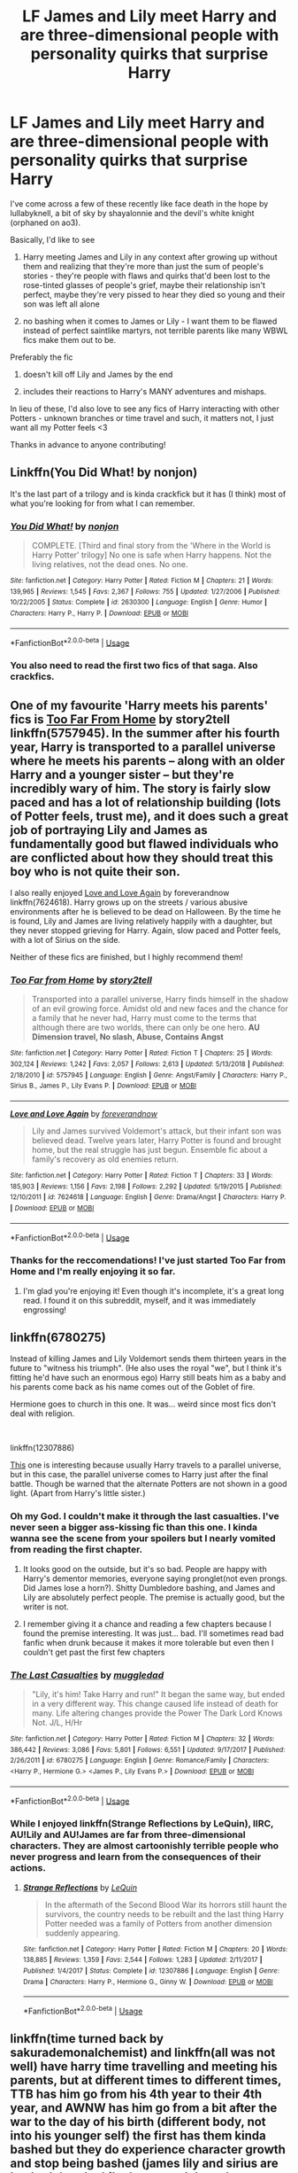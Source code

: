#+TITLE: LF James and Lily meet Harry and are three-dimensional people with personality quirks that surprise Harry

* LF James and Lily meet Harry and are three-dimensional people with personality quirks that surprise Harry
:PROPERTIES:
:Author: neivilde
:Score: 133
:DateUnix: 1574008643.0
:DateShort: 2019-Nov-17
:FlairText: Request
:END:
I've come across a few of these recently like face death in the hope by lullabyknell, a bit of sky by shayalonnie and the devil's white knight (orphaned on ao3).

Basically, I'd like to see

1) Harry meeting James and Lily in any context after growing up without them and realizing that they're more than just the sum of people's stories - they're people with flaws and quirks that'd been lost to the rose-tinted glasses of people's grief, maybe their relationship isn't perfect, maybe they're very pissed to hear they died so young and their son was left all alone

2) no bashing when it comes to James or Lily - I want them to be flawed instead of perfect saintlike martyrs, not terrible parents like many WBWL fics make them out to be.

Preferably the fic

1) doesn't kill off Lily and James by the end

2) includes their reactions to Harry's MANY adventures and mishaps.

In lieu of these, I'd also love to see any fics of Harry interacting with other Potters - unknown branches or time travel and such, it matters not, I just want all my Potter feels <3

Thanks in advance to anyone contributing!


** Linkffn(You Did What! by nonjon)

It's the last part of a trilogy and is kinda crackfick but it has (I think) most of what you're looking for from what I can remember.
:PROPERTIES:
:Author: CK971
:Score: 25
:DateUnix: 1574012266.0
:DateShort: 2019-Nov-17
:END:

*** [[https://www.fanfiction.net/s/2630300/1/][*/You Did What!/*]] by [[https://www.fanfiction.net/u/649528/nonjon][/nonjon/]]

#+begin_quote
  COMPLETE. [Third and final story from the 'Where in the World is Harry Potter' trilogy] No one is safe when Harry happens. Not the living relatives, not the dead ones. No one.
#+end_quote

^{/Site/:} ^{fanfiction.net} ^{*|*} ^{/Category/:} ^{Harry} ^{Potter} ^{*|*} ^{/Rated/:} ^{Fiction} ^{M} ^{*|*} ^{/Chapters/:} ^{21} ^{*|*} ^{/Words/:} ^{139,965} ^{*|*} ^{/Reviews/:} ^{1,545} ^{*|*} ^{/Favs/:} ^{2,367} ^{*|*} ^{/Follows/:} ^{755} ^{*|*} ^{/Updated/:} ^{1/27/2006} ^{*|*} ^{/Published/:} ^{10/22/2005} ^{*|*} ^{/Status/:} ^{Complete} ^{*|*} ^{/id/:} ^{2630300} ^{*|*} ^{/Language/:} ^{English} ^{*|*} ^{/Genre/:} ^{Humor} ^{*|*} ^{/Characters/:} ^{Harry} ^{P.,} ^{Harry} ^{P.} ^{*|*} ^{/Download/:} ^{[[http://www.ff2ebook.com/old/ffn-bot/index.php?id=2630300&source=ff&filetype=epub][EPUB]]} ^{or} ^{[[http://www.ff2ebook.com/old/ffn-bot/index.php?id=2630300&source=ff&filetype=mobi][MOBI]]}

--------------

*FanfictionBot*^{2.0.0-beta} | [[https://github.com/tusing/reddit-ffn-bot/wiki/Usage][Usage]]
:PROPERTIES:
:Author: FanfictionBot
:Score: 10
:DateUnix: 1574012288.0
:DateShort: 2019-Nov-17
:END:


*** You also need to read the first two fics of that saga. Also crackfics.
:PROPERTIES:
:Author: Lgamezp
:Score: 8
:DateUnix: 1574047858.0
:DateShort: 2019-Nov-18
:END:


** One of my favourite 'Harry meets his parents' fics is [[https://www.fanfiction.net/s/5757945/1/Too-Far-from-Home][Too Far From Home]] by story2tell linkffn(5757945). In the summer after his fourth year, Harry is transported to a parallel universe where he meets his parents -- along with an older Harry and a younger sister -- but they're incredibly wary of him. The story is fairly slow paced and has a lot of relationship building (lots of Potter feels, trust me), and it does such a great job of portraying Lily and James as fundamentally good but flawed individuals who are conflicted about how they should treat this boy who is not quite their son.

I also really enjoyed [[https://www.fanfiction.net/s/7624618/1/Love-and-Love-Again][Love and Love Again]] by foreverandnow linkffn(7624618). Harry grows up on the streets / various abusive environments after he is believed to be dead on Halloween. By the time he is found, Lily and James are living relatively happily with a daughter, but they never stopped grieving for Harry. Again, slow paced and Potter feels, with a lot of Sirius on the side.

Neither of these fics are finished, but I highly recommend them!
:PROPERTIES:
:Author: unsuba
:Score: 15
:DateUnix: 1574034231.0
:DateShort: 2019-Nov-18
:END:

*** [[https://www.fanfiction.net/s/5757945/1/][*/Too Far from Home/*]] by [[https://www.fanfiction.net/u/1894543/story2tell][/story2tell/]]

#+begin_quote
  Transported into a parallel universe, Harry finds himself in the shadow of an evil growing force. Amidst old and new faces and the chance for a family that he never had, Harry must come to the terms that although there are two worlds, there can only be one hero. *AU Dimension travel, No slash, Abuse, Contains Angst*
#+end_quote

^{/Site/:} ^{fanfiction.net} ^{*|*} ^{/Category/:} ^{Harry} ^{Potter} ^{*|*} ^{/Rated/:} ^{Fiction} ^{T} ^{*|*} ^{/Chapters/:} ^{25} ^{*|*} ^{/Words/:} ^{302,124} ^{*|*} ^{/Reviews/:} ^{1,242} ^{*|*} ^{/Favs/:} ^{2,057} ^{*|*} ^{/Follows/:} ^{2,613} ^{*|*} ^{/Updated/:} ^{5/13/2018} ^{*|*} ^{/Published/:} ^{2/18/2010} ^{*|*} ^{/id/:} ^{5757945} ^{*|*} ^{/Language/:} ^{English} ^{*|*} ^{/Genre/:} ^{Angst/Family} ^{*|*} ^{/Characters/:} ^{Harry} ^{P.,} ^{Sirius} ^{B.,} ^{James} ^{P.,} ^{Lily} ^{Evans} ^{P.} ^{*|*} ^{/Download/:} ^{[[http://www.ff2ebook.com/old/ffn-bot/index.php?id=5757945&source=ff&filetype=epub][EPUB]]} ^{or} ^{[[http://www.ff2ebook.com/old/ffn-bot/index.php?id=5757945&source=ff&filetype=mobi][MOBI]]}

--------------

[[https://www.fanfiction.net/s/7624618/1/][*/Love and Love Again/*]] by [[https://www.fanfiction.net/u/2126353/foreverandnow][/foreverandnow/]]

#+begin_quote
  Lily and James survived Voldemort's attack, but their infant son was believed dead. Twelve years later, Harry Potter is found and brought home, but the real struggle has just begun. Ensemble fic about a family's recovery as old enemies return.
#+end_quote

^{/Site/:} ^{fanfiction.net} ^{*|*} ^{/Category/:} ^{Harry} ^{Potter} ^{*|*} ^{/Rated/:} ^{Fiction} ^{T} ^{*|*} ^{/Chapters/:} ^{33} ^{*|*} ^{/Words/:} ^{185,903} ^{*|*} ^{/Reviews/:} ^{1,156} ^{*|*} ^{/Favs/:} ^{2,198} ^{*|*} ^{/Follows/:} ^{2,292} ^{*|*} ^{/Updated/:} ^{5/19/2015} ^{*|*} ^{/Published/:} ^{12/10/2011} ^{*|*} ^{/id/:} ^{7624618} ^{*|*} ^{/Language/:} ^{English} ^{*|*} ^{/Genre/:} ^{Drama/Angst} ^{*|*} ^{/Characters/:} ^{Harry} ^{P.} ^{*|*} ^{/Download/:} ^{[[http://www.ff2ebook.com/old/ffn-bot/index.php?id=7624618&source=ff&filetype=epub][EPUB]]} ^{or} ^{[[http://www.ff2ebook.com/old/ffn-bot/index.php?id=7624618&source=ff&filetype=mobi][MOBI]]}

--------------

*FanfictionBot*^{2.0.0-beta} | [[https://github.com/tusing/reddit-ffn-bot/wiki/Usage][Usage]]
:PROPERTIES:
:Author: FanfictionBot
:Score: 7
:DateUnix: 1574034246.0
:DateShort: 2019-Nov-18
:END:


*** Thanks for the reccomendations! I've just started Too Far from Home and I'm really enjoying it so far.
:PROPERTIES:
:Author: TheTravellingLemon
:Score: 2
:DateUnix: 1574187153.0
:DateShort: 2019-Nov-19
:END:

**** I'm glad you're enjoying it! Even though it's incomplete, it's a great long read. I found it on this subreddit, myself, and it was immediately engrossing!
:PROPERTIES:
:Author: unsuba
:Score: 1
:DateUnix: 1574189892.0
:DateShort: 2019-Nov-19
:END:


** linkffn(6780275)

Instead of killing James and Lily Voldemort sends them thirteen years in the future to "witness his triumph". (He also uses the royal "we", but I think it's fitting he'd have such an enormous ego) Harry still beats him as a baby and his parents come back as his name comes out of the Goblet of fire.

Hermione goes to church in this one. It was... weird since most fics don't deal with religion.

​

linkffn(12307886)

[[https://www.fanfiction.net/s/12307886/1/Strange-Reflections][This]] one is interesting because usually Harry travels to a parallel universe, but in this case, the parallel universe comes to Harry just after the final battle. Though be warned that the alternate Potters are not shown in a good light. (Apart from Harry's little sister.)
:PROPERTIES:
:Author: u-useless
:Score: 26
:DateUnix: 1574013306.0
:DateShort: 2019-Nov-17
:END:

*** Oh my God. I couldn't make it through the last casualties. I've never seen a bigger ass-kissing fic than this one. I kinda wanna see the scene from your spoilers but I nearly vomited from reading the first chapter.
:PROPERTIES:
:Author: textposts_only
:Score: 21
:DateUnix: 1574035203.0
:DateShort: 2019-Nov-18
:END:

**** It looks good on the outside, but it's so bad. People are happy with Harry's dementor memories, everyone saying pronglet(not even prongs. Did James lose a horn?). Shitty Dumbledore bashing, and James and Lily are absolutely perfect people. The premise is actually good, but the writer is not.
:PROPERTIES:
:Score: 25
:DateUnix: 1574038291.0
:DateShort: 2019-Nov-18
:END:


**** I remember giving it a chance and reading a few chapters because I found the premise interesting. It was just... bad. I'll sometimes read bad fanfic when drunk because it makes it more tolerable but even then I couldn't get past the first few chapters
:PROPERTIES:
:Author: TheIncendiaryDevice
:Score: 8
:DateUnix: 1574045049.0
:DateShort: 2019-Nov-18
:END:


*** [[https://www.fanfiction.net/s/6780275/1/][*/The Last Casualties/*]] by [[https://www.fanfiction.net/u/1510989/muggledad][/muggledad/]]

#+begin_quote
  "Lily, it's him! Take Harry and run!" It began the same way, but ended in a very different way. This change caused life instead of death for many. Life altering changes provide the Power The Dark Lord Knows Not. J/L, H/Hr
#+end_quote

^{/Site/:} ^{fanfiction.net} ^{*|*} ^{/Category/:} ^{Harry} ^{Potter} ^{*|*} ^{/Rated/:} ^{Fiction} ^{M} ^{*|*} ^{/Chapters/:} ^{32} ^{*|*} ^{/Words/:} ^{386,442} ^{*|*} ^{/Reviews/:} ^{3,086} ^{*|*} ^{/Favs/:} ^{5,801} ^{*|*} ^{/Follows/:} ^{6,551} ^{*|*} ^{/Updated/:} ^{9/17/2017} ^{*|*} ^{/Published/:} ^{2/26/2011} ^{*|*} ^{/id/:} ^{6780275} ^{*|*} ^{/Language/:} ^{English} ^{*|*} ^{/Genre/:} ^{Romance/Family} ^{*|*} ^{/Characters/:} ^{<Harry} ^{P.,} ^{Hermione} ^{G.>} ^{<James} ^{P.,} ^{Lily} ^{Evans} ^{P.>} ^{*|*} ^{/Download/:} ^{[[http://www.ff2ebook.com/old/ffn-bot/index.php?id=6780275&source=ff&filetype=epub][EPUB]]} ^{or} ^{[[http://www.ff2ebook.com/old/ffn-bot/index.php?id=6780275&source=ff&filetype=mobi][MOBI]]}

--------------

*FanfictionBot*^{2.0.0-beta} | [[https://github.com/tusing/reddit-ffn-bot/wiki/Usage][Usage]]
:PROPERTIES:
:Author: FanfictionBot
:Score: 10
:DateUnix: 1574013322.0
:DateShort: 2019-Nov-17
:END:


*** While I enjoyed linkffn(Strange Reflections by LeQuin), IIRC, AU!Lily and AU!James are far from three-dimensional characters. They are almost cartoonishly terrible people who never progress and learn from the consequences of their actions.
:PROPERTIES:
:Author: jokersbiggestboner
:Score: 5
:DateUnix: 1574100784.0
:DateShort: 2019-Nov-18
:END:

**** [[https://www.fanfiction.net/s/12307886/1/][*/Strange Reflections/*]] by [[https://www.fanfiction.net/u/1634726/LeQuin][/LeQuin/]]

#+begin_quote
  In the aftermath of the Second Blood War its horrors still haunt the survivors, the country needs to be rebuilt and the last thing Harry Potter needed was a family of Potters from another dimension suddenly appearing.
#+end_quote

^{/Site/:} ^{fanfiction.net} ^{*|*} ^{/Category/:} ^{Harry} ^{Potter} ^{*|*} ^{/Rated/:} ^{Fiction} ^{M} ^{*|*} ^{/Chapters/:} ^{20} ^{*|*} ^{/Words/:} ^{138,885} ^{*|*} ^{/Reviews/:} ^{1,359} ^{*|*} ^{/Favs/:} ^{2,544} ^{*|*} ^{/Follows/:} ^{1,283} ^{*|*} ^{/Updated/:} ^{2/11/2017} ^{*|*} ^{/Published/:} ^{1/4/2017} ^{*|*} ^{/Status/:} ^{Complete} ^{*|*} ^{/id/:} ^{12307886} ^{*|*} ^{/Language/:} ^{English} ^{*|*} ^{/Genre/:} ^{Drama} ^{*|*} ^{/Characters/:} ^{Harry} ^{P.,} ^{Hermione} ^{G.,} ^{Ginny} ^{W.} ^{*|*} ^{/Download/:} ^{[[http://www.ff2ebook.com/old/ffn-bot/index.php?id=12307886&source=ff&filetype=epub][EPUB]]} ^{or} ^{[[http://www.ff2ebook.com/old/ffn-bot/index.php?id=12307886&source=ff&filetype=mobi][MOBI]]}

--------------

*FanfictionBot*^{2.0.0-beta} | [[https://github.com/tusing/reddit-ffn-bot/wiki/Usage][Usage]]
:PROPERTIES:
:Author: FanfictionBot
:Score: 1
:DateUnix: 1574100807.0
:DateShort: 2019-Nov-18
:END:


** linkffn(time turned back by sakurademonalchemist) and linkffn(all was not well) have harry time travelling and meeting his parents, but at different times to different times, TTB has him go from his 4th year to their 4th year, and AWNW has him go from a bit after the war to the day of his birth (different body, not into his younger self) the first has them kinda bashed but they do experience character growth and stop being bashed (james lily and sirius are bashed there) while the second doesn't
:PROPERTIES:
:Author: Neriasa
:Score: 5
:DateUnix: 1574014459.0
:DateShort: 2019-Nov-17
:END:

*** [[https://www.fanfiction.net/s/10399961/1/][*/Time Turned Back/*]] by [[https://www.fanfiction.net/u/912889/sakurademonalchemist][/sakurademonalchemist/]]

#+begin_quote
  Harry was sick of it all. So when he catches Draco in Snape's private stores, he decides that he isn't going to stand back and let Draco lie about it. During the fight, a rare and unusual herb is hit, and Harry gets splashed with the concoction...and wakes up in his parent's fourth year! Determined not to be used again, he befriends a younger Snape and changes his name.
#+end_quote

^{/Site/:} ^{fanfiction.net} ^{*|*} ^{/Category/:} ^{Harry} ^{Potter} ^{*|*} ^{/Rated/:} ^{Fiction} ^{T} ^{*|*} ^{/Chapters/:} ^{21} ^{*|*} ^{/Words/:} ^{51,462} ^{*|*} ^{/Reviews/:} ^{1,399} ^{*|*} ^{/Favs/:} ^{5,366} ^{*|*} ^{/Follows/:} ^{2,669} ^{*|*} ^{/Updated/:} ^{1/13/2015} ^{*|*} ^{/Published/:} ^{6/1/2014} ^{*|*} ^{/Status/:} ^{Complete} ^{*|*} ^{/id/:} ^{10399961} ^{*|*} ^{/Language/:} ^{English} ^{*|*} ^{/Genre/:} ^{Fantasy/Humor} ^{*|*} ^{/Characters/:} ^{Harry} ^{P.,} ^{Severus} ^{S.,} ^{Marauders} ^{*|*} ^{/Download/:} ^{[[http://www.ff2ebook.com/old/ffn-bot/index.php?id=10399961&source=ff&filetype=epub][EPUB]]} ^{or} ^{[[http://www.ff2ebook.com/old/ffn-bot/index.php?id=10399961&source=ff&filetype=mobi][MOBI]]}

--------------

[[https://www.fanfiction.net/s/8821847/1/][*/All Was Not Well/*]] by [[https://www.fanfiction.net/u/2149875/White-Angel-of-Auralon][/White Angel of Auralon/]]

#+begin_quote
  Harry was massively disappointed in how things were going after the final battle. Nothing had changed, it only looked like it on the outside. So he decides to change the past to prevent certain things from happening. Being the Master of Death has its perks. Time-travel, Harry / OC
#+end_quote

^{/Site/:} ^{fanfiction.net} ^{*|*} ^{/Category/:} ^{Harry} ^{Potter} ^{*|*} ^{/Rated/:} ^{Fiction} ^{T} ^{*|*} ^{/Chapters/:} ^{6} ^{*|*} ^{/Words/:} ^{26,271} ^{*|*} ^{/Reviews/:} ^{653} ^{*|*} ^{/Favs/:} ^{5,283} ^{*|*} ^{/Follows/:} ^{1,877} ^{*|*} ^{/Updated/:} ^{12/27/2012} ^{*|*} ^{/Published/:} ^{12/22/2012} ^{*|*} ^{/Status/:} ^{Complete} ^{*|*} ^{/id/:} ^{8821847} ^{*|*} ^{/Language/:} ^{English} ^{*|*} ^{/Genre/:} ^{Adventure/Family} ^{*|*} ^{/Characters/:} ^{Harry} ^{P.} ^{*|*} ^{/Download/:} ^{[[http://www.ff2ebook.com/old/ffn-bot/index.php?id=8821847&source=ff&filetype=epub][EPUB]]} ^{or} ^{[[http://www.ff2ebook.com/old/ffn-bot/index.php?id=8821847&source=ff&filetype=mobi][MOBI]]}

--------------

*FanfictionBot*^{2.0.0-beta} | [[https://github.com/tusing/reddit-ffn-bot/wiki/Usage][Usage]]
:PROPERTIES:
:Author: FanfictionBot
:Score: 2
:DateUnix: 1574014487.0
:DateShort: 2019-Nov-17
:END:


** One of my favorite interpretations of James and Lily and showing them as actual human beings has always been in linkffn(A Black Comedy by nonjon). Which, given how often it's recommended, you may have already read.
:PROPERTIES:
:Author: The_Truthkeeper
:Score: 3
:DateUnix: 1574063871.0
:DateShort: 2019-Nov-18
:END:

*** [[https://www.fanfiction.net/s/3401052/1/][*/A Black Comedy/*]] by [[https://www.fanfiction.net/u/649528/nonjon][/nonjon/]]

#+begin_quote
  COMPLETE. Two years after defeating Voldemort, Harry falls into an alternate dimension with his godfather. Together, they embark on a new life filled with drunken debauchery, thievery, and generally antagonizing all their old family, friends, and enemies.
#+end_quote

^{/Site/:} ^{fanfiction.net} ^{*|*} ^{/Category/:} ^{Harry} ^{Potter} ^{*|*} ^{/Rated/:} ^{Fiction} ^{M} ^{*|*} ^{/Chapters/:} ^{31} ^{*|*} ^{/Words/:} ^{246,320} ^{*|*} ^{/Reviews/:} ^{6,291} ^{*|*} ^{/Favs/:} ^{16,179} ^{*|*} ^{/Follows/:} ^{5,551} ^{*|*} ^{/Updated/:} ^{4/7/2008} ^{*|*} ^{/Published/:} ^{2/18/2007} ^{*|*} ^{/Status/:} ^{Complete} ^{*|*} ^{/id/:} ^{3401052} ^{*|*} ^{/Language/:} ^{English} ^{*|*} ^{/Download/:} ^{[[http://www.ff2ebook.com/old/ffn-bot/index.php?id=3401052&source=ff&filetype=epub][EPUB]]} ^{or} ^{[[http://www.ff2ebook.com/old/ffn-bot/index.php?id=3401052&source=ff&filetype=mobi][MOBI]]}

--------------

*FanfictionBot*^{2.0.0-beta} | [[https://github.com/tusing/reddit-ffn-bot/wiki/Usage][Usage]]
:PROPERTIES:
:Author: FanfictionBot
:Score: 1
:DateUnix: 1574063889.0
:DateShort: 2019-Nov-18
:END:


** Obscura Nox Animae is kind of like this. It's Snape/Lily though... but Lily's body and soul get split when Voldemort kills her and her soul ends up in the body of a mouse (Horcrux style, kind of) and she is then there for Harry during his growing up. She sees Petunia's treatment of him but can't do anything about it. At some point several chapters later Snape finds out. During the final battle she meets Harry for the first time and talks to him.
:PROPERTIES:
:Author: Mikill1995
:Score: 11
:DateUnix: 1574009998.0
:DateShort: 2019-Nov-17
:END:

*** Thanks for the reminder why I slog through this stuff.
:PROPERTIES:
:Author: hyphenomicon
:Score: 2
:DateUnix: 1574047966.0
:DateShort: 2019-Nov-18
:END:


** thank you all so much!!!! these all look really interesting so far and I haven't read most of them (and will enjoy re-reading the others)
:PROPERTIES:
:Author: neivilde
:Score: 2
:DateUnix: 1574360598.0
:DateShort: 2019-Nov-21
:END:

*** FYI: Linkao3(9555569)

In case that doesn't work: [[https://archiveofourown.org/works/9555569/chapters/21605777]]
:PROPERTIES:
:Author: anathea
:Score: 1
:DateUnix: 1576631617.0
:DateShort: 2019-Dec-18
:END:

**** [[https://archiveofourown.org/works/9555569][*/i won't just survive (no you will see me thrive)/*]] by [[https://www.archiveofourown.org/users/EclipseWing/pseuds/EclipseWing][/EclipseWing/]]

#+begin_quote
  In which James Potter isn't as dead as everyone thought and Harry has a strong mistrust of all adults.Reconnecting with his son isn't going to be easy, not just because Harry's in Slytherin.
#+end_quote

^{/Site/:} ^{Archive} ^{of} ^{Our} ^{Own} ^{*|*} ^{/Fandom/:} ^{Harry} ^{Potter} ^{-} ^{J.} ^{K.} ^{Rowling} ^{*|*} ^{/Published/:} ^{2017-02-09} ^{*|*} ^{/Completed/:} ^{2018-07-27} ^{*|*} ^{/Words/:} ^{77395} ^{*|*} ^{/Chapters/:} ^{9/9} ^{*|*} ^{/Comments/:} ^{191} ^{*|*} ^{/Kudos/:} ^{1226} ^{*|*} ^{/Bookmarks/:} ^{466} ^{*|*} ^{/Hits/:} ^{15552} ^{*|*} ^{/ID/:} ^{9555569} ^{*|*} ^{/Download/:} ^{[[https://archiveofourown.org/downloads/9555569/i%20wont%20just%20survive%20no.epub?updated_at=1569782649][EPUB]]} ^{or} ^{[[https://archiveofourown.org/downloads/9555569/i%20wont%20just%20survive%20no.mobi?updated_at=1569782649][MOBI]]}

--------------

*FanfictionBot*^{2.0.0-beta} | [[https://github.com/tusing/reddit-ffn-bot/wiki/Usage][Usage]]
:PROPERTIES:
:Author: FanfictionBot
:Score: 2
:DateUnix: 1576631628.0
:DateShort: 2019-Dec-18
:END:


** linkffn([[https://www.fanfiction.net/s/4641394/1/The-Substitute]])
:PROPERTIES:
:Author: turbinicarpus
:Score: 3
:DateUnix: 1574036567.0
:DateShort: 2019-Nov-18
:END:

*** They barely show up in this fic
:PROPERTIES:
:Author: raapster
:Score: 4
:DateUnix: 1574043876.0
:DateShort: 2019-Nov-18
:END:

**** Indeed. It's been a while.
:PROPERTIES:
:Author: turbinicarpus
:Score: 1
:DateUnix: 1574052637.0
:DateShort: 2019-Nov-18
:END:


*** It's a fantastic fic, but I really don't want to read it again. Too many feels.
:PROPERTIES:
:Author: MajoorAnvers
:Score: 3
:DateUnix: 1574115896.0
:DateShort: 2019-Nov-19
:END:


*** [[https://www.fanfiction.net/s/4641394/1/][*/The Substitute/*]] by [[https://www.fanfiction.net/u/943028/BajaB][/BajaB/]]

#+begin_quote
  The magical contract made by the Goblet of Fire inadvertently sets underway events that change everything you thought you knew about the boy-who-lived. AU GOF, depressing and a bit dark.
#+end_quote

^{/Site/:} ^{fanfiction.net} ^{*|*} ^{/Category/:} ^{Harry} ^{Potter} ^{*|*} ^{/Rated/:} ^{Fiction} ^{K+} ^{*|*} ^{/Chapters/:} ^{6} ^{*|*} ^{/Words/:} ^{35,945} ^{*|*} ^{/Reviews/:} ^{836} ^{*|*} ^{/Favs/:} ^{2,347} ^{*|*} ^{/Follows/:} ^{991} ^{*|*} ^{/Updated/:} ^{12/16/2008} ^{*|*} ^{/Published/:} ^{11/7/2008} ^{*|*} ^{/Status/:} ^{Complete} ^{*|*} ^{/id/:} ^{4641394} ^{*|*} ^{/Language/:} ^{English} ^{*|*} ^{/Genre/:} ^{Drama} ^{*|*} ^{/Characters/:} ^{Harry} ^{P.} ^{*|*} ^{/Download/:} ^{[[http://www.ff2ebook.com/old/ffn-bot/index.php?id=4641394&source=ff&filetype=epub][EPUB]]} ^{or} ^{[[http://www.ff2ebook.com/old/ffn-bot/index.php?id=4641394&source=ff&filetype=mobi][MOBI]]}

--------------

*FanfictionBot*^{2.0.0-beta} | [[https://github.com/tusing/reddit-ffn-bot/wiki/Usage][Usage]]
:PROPERTIES:
:Author: FanfictionBot
:Score: 2
:DateUnix: 1574036581.0
:DateShort: 2019-Nov-18
:END:


** [deleted]
:PROPERTIES:
:Score: 1
:DateUnix: 1574051448.0
:DateShort: 2019-Nov-18
:END:

*** [[https://archiveofourown.org/works/1060709][*/No Relief In Sight/*]] by [[https://www.archiveofourown.org/users/sidhe_faerie/pseuds/sidhe_faerie][/sidhe_faerie/]]

#+begin_quote
  Summary:Merlin goes to Camelot to advert one problem and finds another.Prompt: 85 Relief
#+end_quote

^{/Site/:} ^{Archive} ^{of} ^{Our} ^{Own} ^{*|*} ^{/Fandom/:} ^{Merlin} ^{<TV>} ^{*|*} ^{/Published/:} ^{2013-11-27} ^{*|*} ^{/Words/:} ^{927} ^{*|*} ^{/Chapters/:} ^{1/1} ^{*|*} ^{/Kudos/:} ^{7} ^{*|*} ^{/Hits/:} ^{218} ^{*|*} ^{/ID/:} ^{1060709} ^{*|*} ^{/Download/:} ^{[[https://archiveofourown.org/downloads/1060709/No%20Relief%20In%20Sight.epub?updated_at=1397404953][EPUB]]} ^{or} ^{[[https://archiveofourown.org/downloads/1060709/No%20Relief%20In%20Sight.mobi?updated_at=1397404953][MOBI]]}

--------------

*FanfictionBot*^{2.0.0-beta} | [[https://github.com/tusing/reddit-ffn-bot/wiki/Usage][Usage]]
:PROPERTIES:
:Author: FanfictionBot
:Score: 1
:DateUnix: 1574051465.0
:DateShort: 2019-Nov-18
:END:


** [deleted]
:PROPERTIES:
:Score: 1
:DateUnix: 1574051497.0
:DateShort: 2019-Nov-18
:END:

*** [[https://archiveofourown.org/works/1060709][*/No Relief In Sight/*]] by [[https://www.archiveofourown.org/users/sidhe_faerie/pseuds/sidhe_faerie][/sidhe_faerie/]]

#+begin_quote
  Summary:Merlin goes to Camelot to advert one problem and finds another.Prompt: 85 Relief
#+end_quote

^{/Site/:} ^{Archive} ^{of} ^{Our} ^{Own} ^{*|*} ^{/Fandom/:} ^{Merlin} ^{<TV>} ^{*|*} ^{/Published/:} ^{2013-11-27} ^{*|*} ^{/Words/:} ^{927} ^{*|*} ^{/Chapters/:} ^{1/1} ^{*|*} ^{/Kudos/:} ^{7} ^{*|*} ^{/Hits/:} ^{218} ^{*|*} ^{/ID/:} ^{1060709} ^{*|*} ^{/Download/:} ^{[[https://archiveofourown.org/downloads/1060709/No%20Relief%20In%20Sight.epub?updated_at=1397404953][EPUB]]} ^{or} ^{[[https://archiveofourown.org/downloads/1060709/No%20Relief%20In%20Sight.mobi?updated_at=1397404953][MOBI]]}

--------------

*FanfictionBot*^{2.0.0-beta} | [[https://github.com/tusing/reddit-ffn-bot/wiki/Usage][Usage]]
:PROPERTIES:
:Author: FanfictionBot
:Score: 0
:DateUnix: 1574051509.0
:DateShort: 2019-Nov-18
:END:


** Happens a bit in chapter 17 of linkffn(The Merging by Shaydrall).
:PROPERTIES:
:Author: Ch1pp
:Score: 1
:DateUnix: 1585015976.0
:DateShort: 2020-Mar-24
:END:

*** [[https://www.fanfiction.net/s/9720211/1/][*/The Merging/*]] by [[https://www.fanfiction.net/u/2102558/Shaydrall][/Shaydrall/]]

#+begin_quote
  To Harry Potter, Fifth Year seemed like the same as any other. Classmates, homework, new dangers, Voldemort risen in the shadows... the usual, even with a Dementor attack kicking things off. But how long can he maintain the illusion that everything is under control? As hope for a normal life slips away through his fingers, will Harry bear the weight of it all... or will it crush him?
#+end_quote

^{/Site/:} ^{fanfiction.net} ^{*|*} ^{/Category/:} ^{Harry} ^{Potter} ^{*|*} ^{/Rated/:} ^{Fiction} ^{T} ^{*|*} ^{/Chapters/:} ^{27} ^{*|*} ^{/Words/:} ^{402,897} ^{*|*} ^{/Reviews/:} ^{4,482} ^{*|*} ^{/Favs/:} ^{10,319} ^{*|*} ^{/Follows/:} ^{12,216} ^{*|*} ^{/Updated/:} ^{10/27/2018} ^{*|*} ^{/Published/:} ^{9/27/2013} ^{*|*} ^{/id/:} ^{9720211} ^{*|*} ^{/Language/:} ^{English} ^{*|*} ^{/Genre/:} ^{Adventure/Romance} ^{*|*} ^{/Characters/:} ^{Harry} ^{P.} ^{*|*} ^{/Download/:} ^{[[http://www.ff2ebook.com/old/ffn-bot/index.php?id=9720211&source=ff&filetype=epub][EPUB]]} ^{or} ^{[[http://www.ff2ebook.com/old/ffn-bot/index.php?id=9720211&source=ff&filetype=mobi][MOBI]]}

--------------

*FanfictionBot*^{2.0.0-beta} | [[https://github.com/tusing/reddit-ffn-bot/wiki/Usage][Usage]]
:PROPERTIES:
:Author: FanfictionBot
:Score: 1
:DateUnix: 1585015987.0
:DateShort: 2020-Mar-24
:END:


** RemindMe! 10 Days
:PROPERTIES:
:Author: ShadeSlayer323
:Score: -1
:DateUnix: 1574051410.0
:DateShort: 2019-Nov-18
:END:

*** I will be messaging you on [[http://www.wolframalpha.com/input/?i=2019-11-28%2004:30:10%20UTC%20To%20Local%20Time][*2019-11-28 04:30:10 UTC*]] to remind you of [[https://np.reddit.com/r/HPfanfiction/comments/dxoqa4/lf_james_and_lily_meet_harry_and_are/f7xb6e7/][*this link*]]

[[https://np.reddit.com/message/compose/?to=RemindMeBot&subject=Reminder&message=%5Bhttps%3A%2F%2Fwww.reddit.com%2Fr%2FHPfanfiction%2Fcomments%2Fdxoqa4%2Flf_james_and_lily_meet_harry_and_are%2Ff7xb6e7%2F%5D%0A%0ARemindMe%21%202019-11-28%2004%3A30%3A10%20UTC][*CLICK THIS LINK*]] to send a PM to also be reminded and to reduce spam.

^{Parent commenter can} [[https://np.reddit.com/message/compose/?to=RemindMeBot&subject=Delete%20Comment&message=Delete%21%20dxoqa4][^{delete this message to hide from others.}]]

There is currently another bot called [[/u/kzreminderbot][u/kzreminderbot]] that is duplicating the functionality of this bot. Since it replies to the same RemindMe! trigger phrase, you may receive a second message from it with the same reminder. If this is annoying to you, please click [[https://np.reddit.com/message/compose/?to=kzreminderbot&subject=Feedback%21%20KZ%20Reminder%20Bot][this link]] to send feedback to that bot author and ask him to use a different trigger.

--------------

[[https://np.reddit.com/r/RemindMeBot/comments/c5l9ie/remindmebot_info_v20/][^{Info}]]

[[https://np.reddit.com/message/compose/?to=RemindMeBot&subject=Reminder&message=%5BLink%20or%20message%20inside%20square%20brackets%5D%0A%0ARemindMe%21%20Time%20period%20here][^{Custom}]]
[[https://np.reddit.com/message/compose/?to=RemindMeBot&subject=List%20Of%20Reminders&message=MyReminders%21][^{Your Reminders}]]
[[https://np.reddit.com/message/compose/?to=Watchful1&subject=RemindMeBot%20Feedback][^{Feedback}]]
:PROPERTIES:
:Author: RemindMeBot
:Score: 1
:DateUnix: 1574059145.0
:DateShort: 2019-Nov-18
:END:
